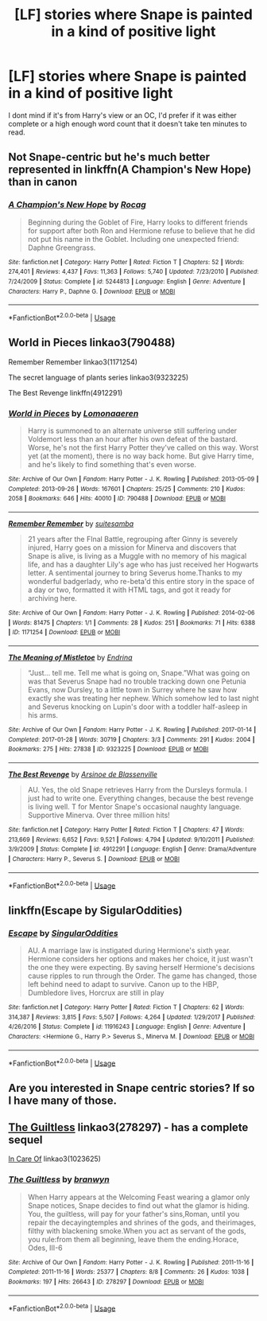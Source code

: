 #+TITLE: [LF] stories where Snape is painted in a kind of positive light

* [LF] stories where Snape is painted in a kind of positive light
:PROPERTIES:
:Author: Aa11yah
:Score: 1
:DateUnix: 1560969110.0
:DateShort: 2019-Jun-19
:FlairText: Request
:END:
I dont mind if it's from Harry's view or an OC, I'd prefer if it was either complete or a high enough word count that it doesn't take ten minutes to read.


** Not Snape-centric but he's much better represented in linkffn(A Champion's New Hope) than in canon
:PROPERTIES:
:Author: machjacob51141
:Score: 3
:DateUnix: 1560979903.0
:DateShort: 2019-Jun-20
:END:

*** [[https://www.fanfiction.net/s/5244813/1/][*/A Champion's New Hope/*]] by [[https://www.fanfiction.net/u/618039/Rocag][/Rocag/]]

#+begin_quote
  Beginning during the Goblet of Fire, Harry looks to different friends for support after both Ron and Hermione refuse to believe that he did not put his name in the Goblet. Including one unexpected friend: Daphne Greengrass.
#+end_quote

^{/Site/:} ^{fanfiction.net} ^{*|*} ^{/Category/:} ^{Harry} ^{Potter} ^{*|*} ^{/Rated/:} ^{Fiction} ^{T} ^{*|*} ^{/Chapters/:} ^{52} ^{*|*} ^{/Words/:} ^{274,401} ^{*|*} ^{/Reviews/:} ^{4,437} ^{*|*} ^{/Favs/:} ^{11,363} ^{*|*} ^{/Follows/:} ^{5,740} ^{*|*} ^{/Updated/:} ^{7/23/2010} ^{*|*} ^{/Published/:} ^{7/24/2009} ^{*|*} ^{/Status/:} ^{Complete} ^{*|*} ^{/id/:} ^{5244813} ^{*|*} ^{/Language/:} ^{English} ^{*|*} ^{/Genre/:} ^{Adventure} ^{*|*} ^{/Characters/:} ^{Harry} ^{P.,} ^{Daphne} ^{G.} ^{*|*} ^{/Download/:} ^{[[http://www.ff2ebook.com/old/ffn-bot/index.php?id=5244813&source=ff&filetype=epub][EPUB]]} ^{or} ^{[[http://www.ff2ebook.com/old/ffn-bot/index.php?id=5244813&source=ff&filetype=mobi][MOBI]]}

--------------

*FanfictionBot*^{2.0.0-beta} | [[https://github.com/tusing/reddit-ffn-bot/wiki/Usage][Usage]]
:PROPERTIES:
:Author: FanfictionBot
:Score: 2
:DateUnix: 1560979916.0
:DateShort: 2019-Jun-20
:END:


** World in Pieces linkao3(790488)

Remember Remember linkao3(1171254)

The secret language of plants series linkao3(9323225)

The Best Revenge linkffn(4912291)
:PROPERTIES:
:Author: neymovirne
:Score: 2
:DateUnix: 1560970389.0
:DateShort: 2019-Jun-19
:END:

*** [[https://archiveofourown.org/works/790488][*/World in Pieces/*]] by [[https://www.archiveofourown.org/users/Lomonaaeren/pseuds/Lomonaaeren][/Lomonaaeren/]]

#+begin_quote
  Harry is summoned to an alternate universe still suffering under Voldemort less than an hour after his own defeat of the bastard. Worse, he's not the first Harry Potter they've called on this way. Worst yet (at the moment), there is no way back home. But give Harry time, and he's likely to find something that's even worse.
#+end_quote

^{/Site/:} ^{Archive} ^{of} ^{Our} ^{Own} ^{*|*} ^{/Fandom/:} ^{Harry} ^{Potter} ^{-} ^{J.} ^{K.} ^{Rowling} ^{*|*} ^{/Published/:} ^{2013-05-09} ^{*|*} ^{/Completed/:} ^{2013-09-26} ^{*|*} ^{/Words/:} ^{167601} ^{*|*} ^{/Chapters/:} ^{25/25} ^{*|*} ^{/Comments/:} ^{210} ^{*|*} ^{/Kudos/:} ^{2058} ^{*|*} ^{/Bookmarks/:} ^{646} ^{*|*} ^{/Hits/:} ^{40010} ^{*|*} ^{/ID/:} ^{790488} ^{*|*} ^{/Download/:} ^{[[https://archiveofourown.org/downloads/790488/World%20in%20Pieces.epub?updated_at=1556855884][EPUB]]} ^{or} ^{[[https://archiveofourown.org/downloads/790488/World%20in%20Pieces.mobi?updated_at=1556855884][MOBI]]}

--------------

[[https://archiveofourown.org/works/1171254][*/Remember Remember/*]] by [[https://www.archiveofourown.org/users/suitesamba/pseuds/suitesamba][/suitesamba/]]

#+begin_quote
  21 years after the FInal Battle, regrouping after Ginny is severely injured, Harry goes on a mission for Minerva and discovers that Snape is alive, is living as a Muggle with no memory of his magical life, and has a daughter Lily's age who has just received her Hogwarts letter. A sentimental journey to bring Severus home.Thanks to my wonderful badgerlady, who re-beta'd this entire story in the space of a day or two, formatted it with HTML tags, and got it ready for archiving here.
#+end_quote

^{/Site/:} ^{Archive} ^{of} ^{Our} ^{Own} ^{*|*} ^{/Fandom/:} ^{Harry} ^{Potter} ^{-} ^{J.} ^{K.} ^{Rowling} ^{*|*} ^{/Published/:} ^{2014-02-06} ^{*|*} ^{/Words/:} ^{81475} ^{*|*} ^{/Chapters/:} ^{1/1} ^{*|*} ^{/Comments/:} ^{28} ^{*|*} ^{/Kudos/:} ^{251} ^{*|*} ^{/Bookmarks/:} ^{71} ^{*|*} ^{/Hits/:} ^{6388} ^{*|*} ^{/ID/:} ^{1171254} ^{*|*} ^{/Download/:} ^{[[https://archiveofourown.org/downloads/1171254/Remember%20Remember.epub?updated_at=1553314401][EPUB]]} ^{or} ^{[[https://archiveofourown.org/downloads/1171254/Remember%20Remember.mobi?updated_at=1553314401][MOBI]]}

--------------

[[https://archiveofourown.org/works/9323225][*/The Meaning of Mistletoe/*]] by [[https://www.archiveofourown.org/users/Endrina/pseuds/Endrina][/Endrina/]]

#+begin_quote
  “Just... tell me. Tell me what is going on, Snape.”What was going on was that Severus Snape had no trouble tracking down one Petunia Evans, now Dursley, to a little town in Surrey where he saw how exactly she was treating her nephew. Which somehow led to last night and Severus knocking on Lupin's door with a toddler half-asleep in his arms.
#+end_quote

^{/Site/:} ^{Archive} ^{of} ^{Our} ^{Own} ^{*|*} ^{/Fandom/:} ^{Harry} ^{Potter} ^{-} ^{J.} ^{K.} ^{Rowling} ^{*|*} ^{/Published/:} ^{2017-01-14} ^{*|*} ^{/Completed/:} ^{2017-01-28} ^{*|*} ^{/Words/:} ^{30719} ^{*|*} ^{/Chapters/:} ^{3/3} ^{*|*} ^{/Comments/:} ^{291} ^{*|*} ^{/Kudos/:} ^{2004} ^{*|*} ^{/Bookmarks/:} ^{275} ^{*|*} ^{/Hits/:} ^{27838} ^{*|*} ^{/ID/:} ^{9323225} ^{*|*} ^{/Download/:} ^{[[https://archiveofourown.org/downloads/9323225/The%20Meaning%20of%20Mistletoe.epub?updated_at=1552419570][EPUB]]} ^{or} ^{[[https://archiveofourown.org/downloads/9323225/The%20Meaning%20of%20Mistletoe.mobi?updated_at=1552419570][MOBI]]}

--------------

[[https://www.fanfiction.net/s/4912291/1/][*/The Best Revenge/*]] by [[https://www.fanfiction.net/u/352534/Arsinoe-de-Blassenville][/Arsinoe de Blassenville/]]

#+begin_quote
  AU. Yes, the old Snape retrieves Harry from the Dursleys formula. I just had to write one. Everything changes, because the best revenge is living well. T for Mentor Snape's occasional naughty language. Supportive Minerva. Over three million hits!
#+end_quote

^{/Site/:} ^{fanfiction.net} ^{*|*} ^{/Category/:} ^{Harry} ^{Potter} ^{*|*} ^{/Rated/:} ^{Fiction} ^{T} ^{*|*} ^{/Chapters/:} ^{47} ^{*|*} ^{/Words/:} ^{213,669} ^{*|*} ^{/Reviews/:} ^{6,652} ^{*|*} ^{/Favs/:} ^{9,521} ^{*|*} ^{/Follows/:} ^{4,794} ^{*|*} ^{/Updated/:} ^{9/10/2011} ^{*|*} ^{/Published/:} ^{3/9/2009} ^{*|*} ^{/Status/:} ^{Complete} ^{*|*} ^{/id/:} ^{4912291} ^{*|*} ^{/Language/:} ^{English} ^{*|*} ^{/Genre/:} ^{Drama/Adventure} ^{*|*} ^{/Characters/:} ^{Harry} ^{P.,} ^{Severus} ^{S.} ^{*|*} ^{/Download/:} ^{[[http://www.ff2ebook.com/old/ffn-bot/index.php?id=4912291&source=ff&filetype=epub][EPUB]]} ^{or} ^{[[http://www.ff2ebook.com/old/ffn-bot/index.php?id=4912291&source=ff&filetype=mobi][MOBI]]}

--------------

*FanfictionBot*^{2.0.0-beta} | [[https://github.com/tusing/reddit-ffn-bot/wiki/Usage][Usage]]
:PROPERTIES:
:Author: FanfictionBot
:Score: 1
:DateUnix: 1560970411.0
:DateShort: 2019-Jun-19
:END:


** linkffn(Escape by SigularOddities)
:PROPERTIES:
:Author: _Goose_
:Score: 2
:DateUnix: 1560973274.0
:DateShort: 2019-Jun-20
:END:

*** [[https://www.fanfiction.net/s/11916243/1/][*/Escape/*]] by [[https://www.fanfiction.net/u/6921337/SingularOddities][/SingularOddities/]]

#+begin_quote
  AU. A marriage law is instigated during Hermione's sixth year. Hermione considers her options and makes her choice, it just wasn't the one they were expecting. By saving herself Hermione's decisions cause ripples to run through the Order. The game has changed, those left behind need to adapt to survive. Canon up to the HBP, Dumbledore lives, Horcrux are still in play
#+end_quote

^{/Site/:} ^{fanfiction.net} ^{*|*} ^{/Category/:} ^{Harry} ^{Potter} ^{*|*} ^{/Rated/:} ^{Fiction} ^{T} ^{*|*} ^{/Chapters/:} ^{62} ^{*|*} ^{/Words/:} ^{314,387} ^{*|*} ^{/Reviews/:} ^{3,815} ^{*|*} ^{/Favs/:} ^{5,507} ^{*|*} ^{/Follows/:} ^{4,264} ^{*|*} ^{/Updated/:} ^{1/29/2017} ^{*|*} ^{/Published/:} ^{4/26/2016} ^{*|*} ^{/Status/:} ^{Complete} ^{*|*} ^{/id/:} ^{11916243} ^{*|*} ^{/Language/:} ^{English} ^{*|*} ^{/Genre/:} ^{Adventure} ^{*|*} ^{/Characters/:} ^{<Hermione} ^{G.,} ^{Harry} ^{P.>} ^{Severus} ^{S.,} ^{Minerva} ^{M.} ^{*|*} ^{/Download/:} ^{[[http://www.ff2ebook.com/old/ffn-bot/index.php?id=11916243&source=ff&filetype=epub][EPUB]]} ^{or} ^{[[http://www.ff2ebook.com/old/ffn-bot/index.php?id=11916243&source=ff&filetype=mobi][MOBI]]}

--------------

*FanfictionBot*^{2.0.0-beta} | [[https://github.com/tusing/reddit-ffn-bot/wiki/Usage][Usage]]
:PROPERTIES:
:Author: FanfictionBot
:Score: 1
:DateUnix: 1560973289.0
:DateShort: 2019-Jun-20
:END:


** Are you interested in Snape centric stories? If so I have many of those.
:PROPERTIES:
:Author: AnimaliumFF
:Score: 2
:DateUnix: 1560973432.0
:DateShort: 2019-Jun-20
:END:


** [[https://archiveofourown.org/works/278297][The Guiltless]] linkao3(278297) - has a complete sequel

[[https://archiveofourown.org/works/1023625][In Care Of]] linkao3(1023625)
:PROPERTIES:
:Author: siderumincaelo
:Score: 1
:DateUnix: 1561004017.0
:DateShort: 2019-Jun-20
:END:

*** [[https://archiveofourown.org/works/278297][*/The Guiltless/*]] by [[https://www.archiveofourown.org/users/branwyn/pseuds/branwyn][/branwyn/]]

#+begin_quote
  When Harry appears at the Welcoming Feast wearing a glamor only Snape notices, Snape decides to find out what the glamor is hiding. You, the guiltless, will pay for your father's sins,Roman, until you repair the decayingtemples and shrines of the gods, and theirimages, filthy with blackening smoke.When you act as servant of the gods, you rule:from them all beginning, leave them the ending.Horace, Odes, III-6
#+end_quote

^{/Site/:} ^{Archive} ^{of} ^{Our} ^{Own} ^{*|*} ^{/Fandom/:} ^{Harry} ^{Potter} ^{-} ^{J.} ^{K.} ^{Rowling} ^{*|*} ^{/Published/:} ^{2011-11-16} ^{*|*} ^{/Completed/:} ^{2011-11-16} ^{*|*} ^{/Words/:} ^{25377} ^{*|*} ^{/Chapters/:} ^{8/8} ^{*|*} ^{/Comments/:} ^{26} ^{*|*} ^{/Kudos/:} ^{1038} ^{*|*} ^{/Bookmarks/:} ^{197} ^{*|*} ^{/Hits/:} ^{26643} ^{*|*} ^{/ID/:} ^{278297} ^{*|*} ^{/Download/:} ^{[[https://archiveofourown.org/downloads/278297/The%20Guiltless.epub?updated_at=1387588309][EPUB]]} ^{or} ^{[[https://archiveofourown.org/downloads/278297/The%20Guiltless.mobi?updated_at=1387588309][MOBI]]}

--------------

*FanfictionBot*^{2.0.0-beta} | [[https://github.com/tusing/reddit-ffn-bot/wiki/Usage][Usage]]
:PROPERTIES:
:Author: FanfictionBot
:Score: 1
:DateUnix: 1561004040.0
:DateShort: 2019-Jun-20
:END:
